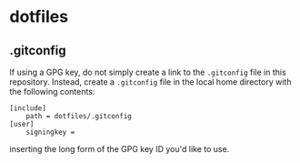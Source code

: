 * dotfiles

** .gitconfig

If using a GPG key, do not simply create a link to the ~.gitconfig~ file in this
repository. Instead, create a ~.gitconfig~ file in the local home directory with
the following contents:

#+BEGIN_SRC
[include]
    path = dotfiles/.gitconfig
[user]
	signingkey =
#+END_SRC

inserting the long form of the GPG key ID you'd like to use.
